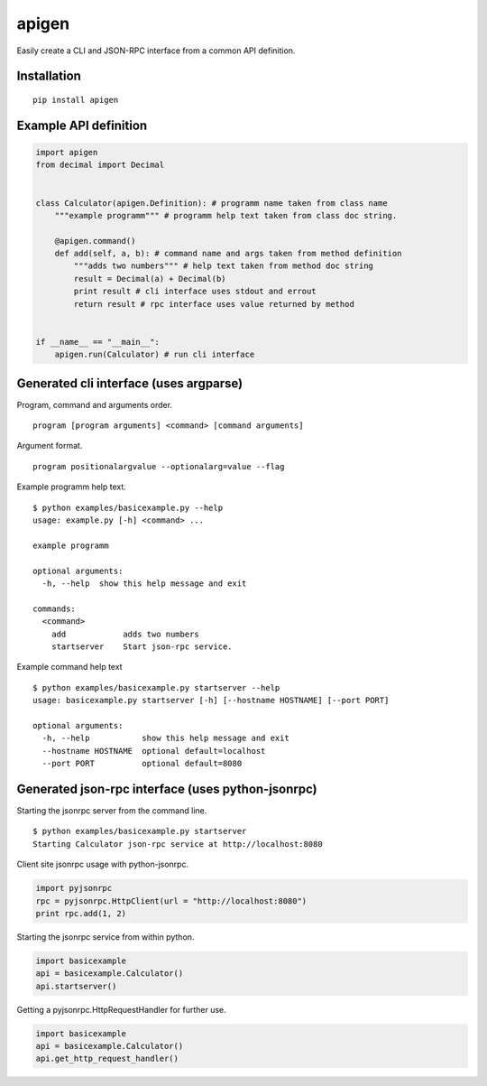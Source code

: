 ######
apigen
######

Easily create a CLI and JSON-RPC interface from a common API definition.

============
Installation
============

::

  pip install apigen

======================
Example API definition
======================

.. code:: python

  import apigen
  from decimal import Decimal


  class Calculator(apigen.Definition): # programm name taken from class name
      """example programm""" # programm help text taken from class doc string.

      @apigen.command()
      def add(self, a, b): # command name and args taken from method definition
          """adds two numbers""" # help text taken from method doc string
          result = Decimal(a) + Decimal(b)
          print result # cli interface uses stdout and errout
          return result # rpc interface uses value returned by method


  if __name__ == "__main__":
      apigen.run(Calculator) # run cli interface


=======================================
Generated cli interface (uses argparse)
=======================================

Program, command and arguments order.

::

  program [program arguments] <command> [command arguments] 


Argument format.

::

  program positionalargvalue --optionalarg=value --flag



Example programm help text.

::

  $ python examples/basicexample.py --help
  usage: example.py [-h] <command> ...

  example programm

  optional arguments:
    -h, --help  show this help message and exit

  commands:
    <command>
      add            adds two numbers
      startserver    Start json-rpc service.


Example command help text

::

  $ python examples/basicexample.py startserver --help
  usage: basicexample.py startserver [-h] [--hostname HOSTNAME] [--port PORT]

  optional arguments:
    -h, --help           show this help message and exit
    --hostname HOSTNAME  optional default=localhost
    --port PORT          optional default=8080


==================================================
Generated json-rpc interface (uses python-jsonrpc)
==================================================

Starting the jsonrpc server from the command line.

::

  $ python examples/basicexample.py startserver
  Starting Calculator json-rpc service at http://localhost:8080


Client site jsonrpc usage with python-jsonrpc.

.. code:: python

  import pyjsonrpc
  rpc = pyjsonrpc.HttpClient(url = "http://localhost:8080")
  print rpc.add(1, 2)


Starting the jsonrpc service from within python.

.. code:: python

  import basicexample
  api = basicexample.Calculator()
  api.startserver()


Getting a pyjsonrpc.HttpRequestHandler for further use.

.. code:: python

  import basicexample
  api = basicexample.Calculator()
  api.get_http_request_handler()



